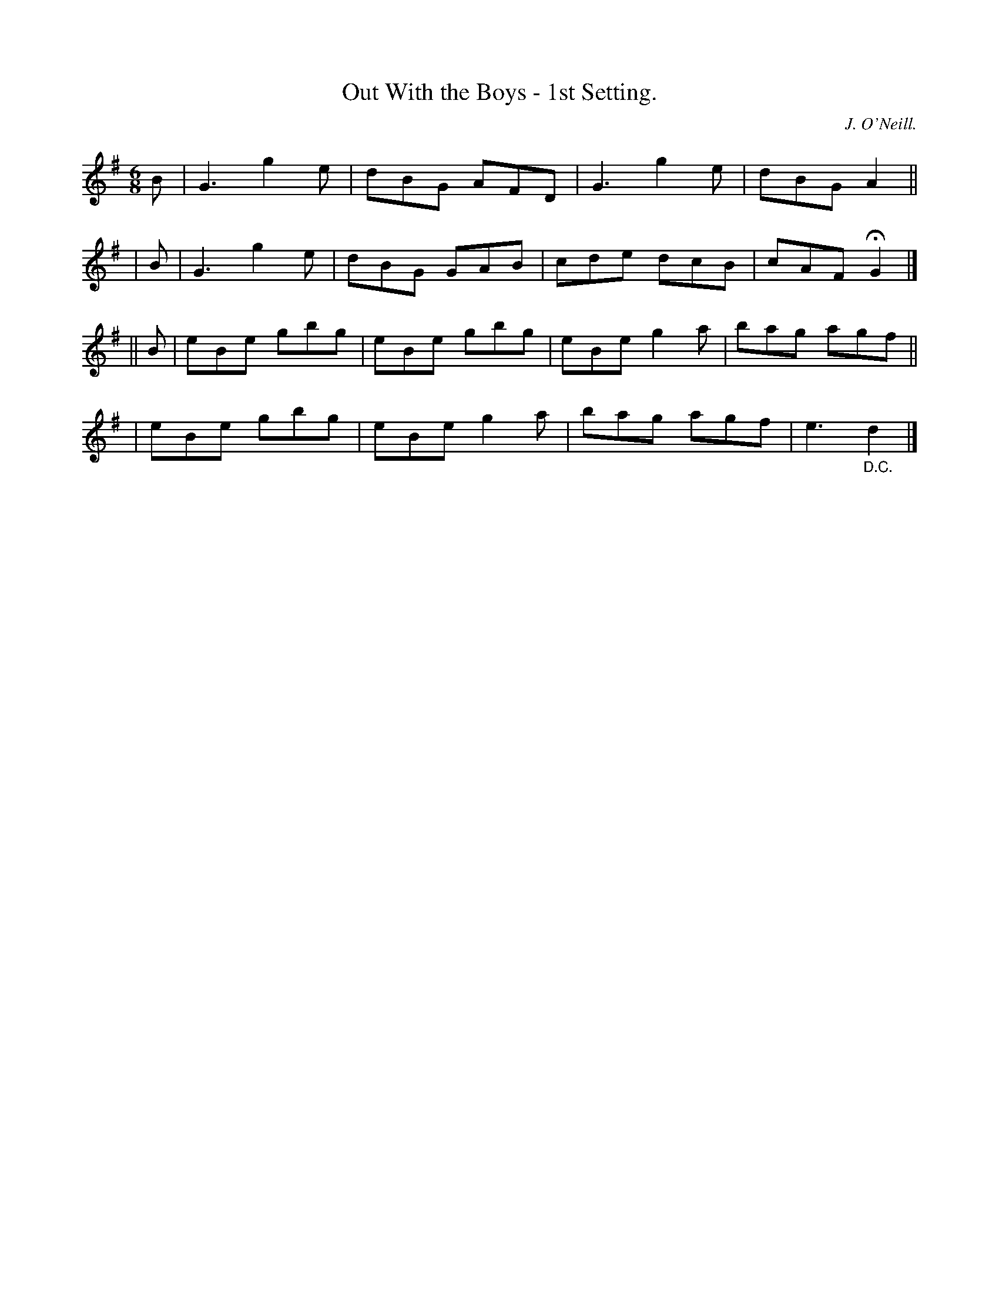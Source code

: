 X: 760
T: Out With the Boys - 1st Setting.
R: jig
%S: s:4 b:16(4+4+4+4)
N: O'Neill's 1850 "Music of Ireland" #760
O: J. O'Neill.
Z: Stephen Foy (shf@access.digex.net)
N: Fermata above first double bar-line.
N: D.C. under last bar-line.
N: Both attached to last note, to satisfy software that doesn't recognize them on bar lines.
M: 6/8
K: G
  B | G3 g2e | dBG AFD | G3 g2e | dBG A2 ||
| B | G3 g2e | dBG GAB | cde dcB | cAF HG2 |]
|| B \
| eBe gbg | eBe gbg | eBe g2a | bag agf ||
| eBe gbg | eBe g2a | bag agf | e3 "_D.C."d2 |]
